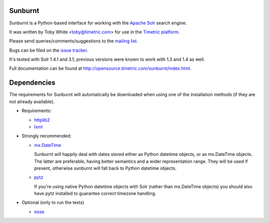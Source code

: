 Sunburnt
========

Sunburnt is a Python-based interface for working with the `Apache Solr
<http://lucene.apache.org/solr/>`_ search engine.

It was written by Toby White <toby@timetric.com> for use in the `Timetric
platform <http://timetric.com>`_.

Please send queries/comments/suggestions to the `mailing list
<http://groups.google.com/group/python-sunburnt>`_.

Bugs can be filed on the `issue tracker <https://github.com/tow/sunburnt/issues>`_.

It's tested with Solr 1.4.1 and 3.1; previous versions were known to work
with 1.3 and 1.4 as well.

Full documentation can be found at http://opensource.timetric.com/sunburnt/index.html.

Dependencies
============

The requirements for Sunburnt will automatically be downloaded when using
one of the installation methods (if they are not already available).

- Requirements:

  * `httplib2 <http://code.google.com/p/httplib2/>`_
  * `lxml <http://lxml.de>`_

- Strongly recommended:

  * `mx.DateTime <http://www.egenix.com/products/python/mxBase/mxDateTime/>`_

    Sunburnt will happily deal with dates stored either as Python datetime
    objects, or as mx.DateTime objects. The latter are preferable,
    having better semantics and a wider representation range. They will
    be used if present, otherwise sunburnt will fall back to Python
    datetime objects.

  * `pytz <http://pytz.sourceforge.net>`_

    If you're using native Python datetime objects with Solr (rather than
    mx.DateTime objects) you should also have pytz installed to guarantee
    correct timezone handling.

- Optional (only to run the tests)

  * `nose <http://somethingaboutorange.com/mrl/projects/nose/>`_
